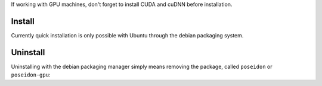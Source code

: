 
If working with GPU machines, don't forget to install CUDA and cuDNN before installation.

Install
-------

Currently quick installation is only possible with Ubuntu through the debian packaging system.

.. code:: bash
    # CPU-only package:    
    wget -O poseidon-ubuntu1404_1.0.1_amd64.deb https://github.com/petuum-inc/storage/blob/master/poseidon/deb/ubuntu/cpu/poseidon-ubuntu1404_1.0.1_amd64.deb?raw=true
    sudo dpkg -i poseidon-ubuntu1404_1.0.1_amd64.deb 

    # GPU-enabled package:
    wget -O poseidon-gpu-ubuntu1404_1.0.1_amd64.deb https://github.com/petuum-inc/storage/blob/master/poseidon/deb/ubuntu/gpu/poseidon-gpu-ubuntu1404_1.0.1_amd64.deb?raw=true
    sudo dpkg -i poseidon-gpu-ubuntu1404_1.0.1_amd64.deb

Uninstall
---------

Uninstalling with the debian packaging manager simply means removing the package, called ``poseidon`` or ``poseidon-gpu``:

.. code:: bash
    # CPU-only package:
    sudo apt-get remove poseidon
    
    # GPU-enabled package:
    sudo apt-get remove poseidon-gpu


